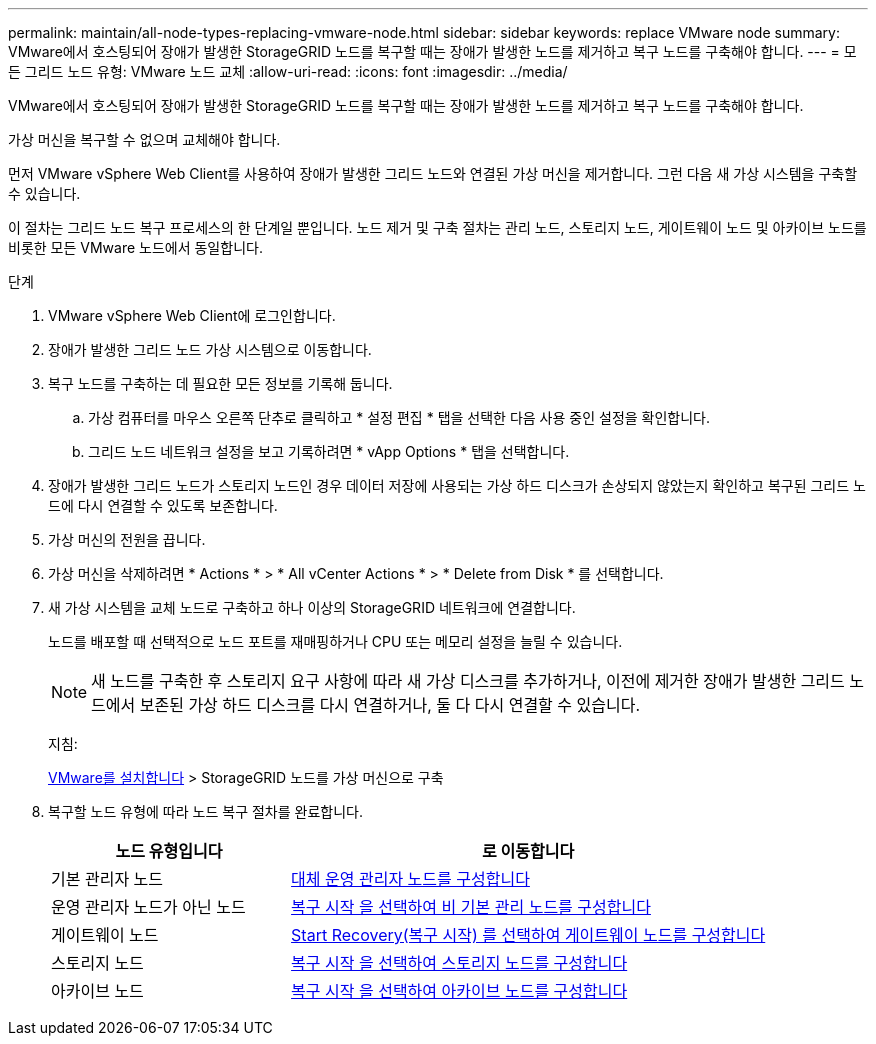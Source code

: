 ---
permalink: maintain/all-node-types-replacing-vmware-node.html 
sidebar: sidebar 
keywords: replace VMware node 
summary: VMware에서 호스팅되어 장애가 발생한 StorageGRID 노드를 복구할 때는 장애가 발생한 노드를 제거하고 복구 노드를 구축해야 합니다. 
---
= 모든 그리드 노드 유형: VMware 노드 교체
:allow-uri-read: 
:icons: font
:imagesdir: ../media/


[role="lead"]
VMware에서 호스팅되어 장애가 발생한 StorageGRID 노드를 복구할 때는 장애가 발생한 노드를 제거하고 복구 노드를 구축해야 합니다.

가상 머신을 복구할 수 없으며 교체해야 합니다.

먼저 VMware vSphere Web Client를 사용하여 장애가 발생한 그리드 노드와 연결된 가상 머신을 제거합니다. 그런 다음 새 가상 시스템을 구축할 수 있습니다.

이 절차는 그리드 노드 복구 프로세스의 한 단계일 뿐입니다. 노드 제거 및 구축 절차는 관리 노드, 스토리지 노드, 게이트웨이 노드 및 아카이브 노드를 비롯한 모든 VMware 노드에서 동일합니다.

.단계
. VMware vSphere Web Client에 로그인합니다.
. 장애가 발생한 그리드 노드 가상 시스템으로 이동합니다.
. 복구 노드를 구축하는 데 필요한 모든 정보를 기록해 둡니다.
+
.. 가상 컴퓨터를 마우스 오른쪽 단추로 클릭하고 * 설정 편집 * 탭을 선택한 다음 사용 중인 설정을 확인합니다.
.. 그리드 노드 네트워크 설정을 보고 기록하려면 * vApp Options * 탭을 선택합니다.


. 장애가 발생한 그리드 노드가 스토리지 노드인 경우 데이터 저장에 사용되는 가상 하드 디스크가 손상되지 않았는지 확인하고 복구된 그리드 노드에 다시 연결할 수 있도록 보존합니다.
. 가상 머신의 전원을 끕니다.
. 가상 머신을 삭제하려면 * Actions * > * All vCenter Actions * > * Delete from Disk * 를 선택합니다.
. 새 가상 시스템을 교체 노드로 구축하고 하나 이상의 StorageGRID 네트워크에 연결합니다.
+
노드를 배포할 때 선택적으로 노드 포트를 재매핑하거나 CPU 또는 메모리 설정을 늘릴 수 있습니다.

+

NOTE: 새 노드를 구축한 후 스토리지 요구 사항에 따라 새 가상 디스크를 추가하거나, 이전에 제거한 장애가 발생한 그리드 노드에서 보존된 가상 하드 디스크를 다시 연결하거나, 둘 다 다시 연결할 수 있습니다.

+
지침:

+
xref:../vmware/index.adoc[VMware를 설치합니다] > StorageGRID 노드를 가상 머신으로 구축

. 복구할 노드 유형에 따라 노드 복구 절차를 완료합니다.
+
[cols="1a,2a"]
|===
| 노드 유형입니다 | 로 이동합니다 


 a| 
기본 관리자 노드
 a| 
xref:configuring-replacement-primary-admin-node.adoc[대체 운영 관리자 노드를 구성합니다]



 a| 
운영 관리자 노드가 아닌 노드
 a| 
xref:selecting-start-recovery-to-configure-non-primary-admin-node.adoc[복구 시작 을 선택하여 비 기본 관리 노드를 구성합니다]



 a| 
게이트웨이 노드
 a| 
xref:selecting-start-recovery-to-configure-gateway-node.adoc[Start Recovery(복구 시작) 를 선택하여 게이트웨이 노드를 구성합니다]



 a| 
스토리지 노드
 a| 
xref:selecting-start-recovery-to-configure-storage-node.adoc[복구 시작 을 선택하여 스토리지 노드를 구성합니다]



 a| 
아카이브 노드
 a| 
xref:selecting-start-recovery-to-configure-archive-node.adoc[복구 시작 을 선택하여 아카이브 노드를 구성합니다]

|===

